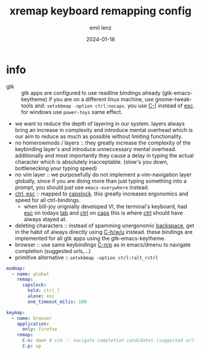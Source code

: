 #+title:  xremap keyboard remapping config
#+author: emil lenz
#+email:  emillenz@protonmail.com
#+date:   2024-01-18
#+property: header-args:yaml :tangle config.yml

* info
 - gtk :: gtk apps are configured to use readline bindings already (gtk-emacs-keytheme) if you are on a different linux machine, use gnome-tweak-tools and: ~setxkbmap -option ctrl:nocaps~.  you use [[kbd:][C-[]] instead of [[kbd:][esc]].  for windows use ~power-toys~ same effect.
 - we want to reduce the depth of layering in our system.  layers always bring an increase in complexity and introduce mental overhead which is our aim to reduce as much as possible without limiting functionality.
 - no homerowmods / layers :: they greatly increase the complexity of the keybinding layer's and introduce unneccessary mental overhead.  additionally and most importantly they cause a delay in typing the actual character which is absolutely inacceptable.  (slow's you down, bottlenecking your typing speed)
 - no vim layer :: we purposefully do not implement a vim-navigation layer globally, since if you are doing more than just typing something into a prompt, you should just use ~emacs-everywhere~ instead.
 - [[kbd:][ctrl, esc]] :: mapped to [[kbd:][capslock]].  this greatly increases ergonomics and speed for all ctrl-bindings.
   - when bill-joy orignially developed VI, the terminal's keyboard, had [[kbd:][esc]] on todays [[kbd:][tab]] and [[kbd:][ctrl]] on [[kbd:][caps]]  this is where [[kbd:][ctrl]] should have always stayed at.
 - deleting characters :: instead of spamming unergonomic [[kbd:][backspace]], get in the habit of always directly using [[kbd:][C-h/w/u]] instead.  these bindings are implemented for all gtk apps using the gtk-emacs-keytheme.
 - browser :: use same keybindings [[kbd:][C-n/p]] as in emacs/dmenu to navigate completion (suggested urls,...)
 - primitive alternative :: ~setxkbmap -option ctrl:ralt_rctrl~

#+begin_src yaml
modmap:
  - name: global
    remap:
      capslock:
        held: ctrl_l
        alone: esc
        one_timeout_milis: 100

keymap:
  - name: browser
    application:
      only: firefox
    remap:
      C-n: down # vim :: navigate completion candidates (suggested urls...)
      C-p: up
#+end_src
